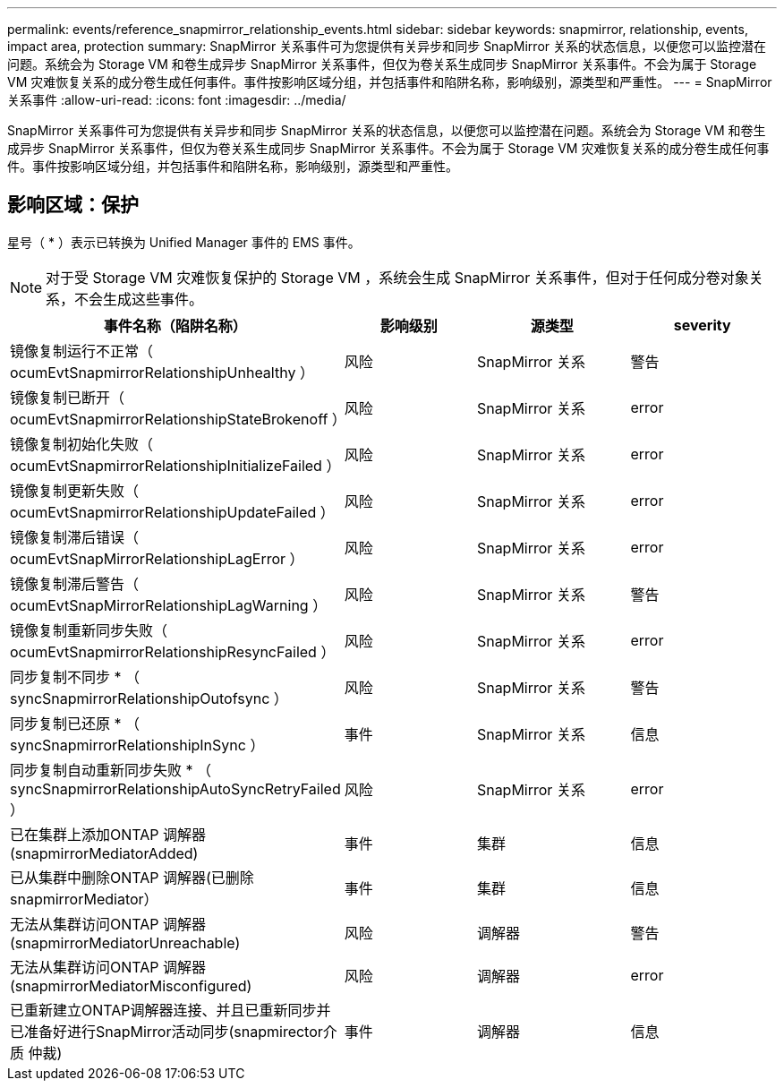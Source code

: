 ---
permalink: events/reference_snapmirror_relationship_events.html 
sidebar: sidebar 
keywords: snapmirror, relationship, events, impact area, protection 
summary: SnapMirror 关系事件可为您提供有关异步和同步 SnapMirror 关系的状态信息，以便您可以监控潜在问题。系统会为 Storage VM 和卷生成异步 SnapMirror 关系事件，但仅为卷关系生成同步 SnapMirror 关系事件。不会为属于 Storage VM 灾难恢复关系的成分卷生成任何事件。事件按影响区域分组，并包括事件和陷阱名称，影响级别，源类型和严重性。 
---
= SnapMirror 关系事件
:allow-uri-read: 
:icons: font
:imagesdir: ../media/


[role="lead"]
SnapMirror 关系事件可为您提供有关异步和同步 SnapMirror 关系的状态信息，以便您可以监控潜在问题。系统会为 Storage VM 和卷生成异步 SnapMirror 关系事件，但仅为卷关系生成同步 SnapMirror 关系事件。不会为属于 Storage VM 灾难恢复关系的成分卷生成任何事件。事件按影响区域分组，并包括事件和陷阱名称，影响级别，源类型和严重性。



== 影响区域：保护

星号（ * ）表示已转换为 Unified Manager 事件的 EMS 事件。

[NOTE]
====
对于受 Storage VM 灾难恢复保护的 Storage VM ，系统会生成 SnapMirror 关系事件，但对于任何成分卷对象关系，不会生成这些事件。

====
|===
| 事件名称（陷阱名称） | 影响级别 | 源类型 | severity 


 a| 
镜像复制运行不正常（ ocumEvtSnapmirrorRelationshipUnhealthy ）
 a| 
风险
 a| 
SnapMirror 关系
 a| 
警告



 a| 
镜像复制已断开（ ocumEvtSnapmirrorRelationshipStateBrokenoff ）
 a| 
风险
 a| 
SnapMirror 关系
 a| 
error



 a| 
镜像复制初始化失败（ ocumEvtSnapmirrorRelationshipInitializeFailed ）
 a| 
风险
 a| 
SnapMirror 关系
 a| 
error



 a| 
镜像复制更新失败（ ocumEvtSnapmirrorRelationshipUpdateFailed ）
 a| 
风险
 a| 
SnapMirror 关系
 a| 
error



 a| 
镜像复制滞后错误（ ocumEvtSnapMirrorRelationshipLagError ）
 a| 
风险
 a| 
SnapMirror 关系
 a| 
error



 a| 
镜像复制滞后警告（ ocumEvtSnapMirrorRelationshipLagWarning ）
 a| 
风险
 a| 
SnapMirror 关系
 a| 
警告



 a| 
镜像复制重新同步失败（ ocumEvtSnapmirrorRelationshipResyncFailed ）
 a| 
风险
 a| 
SnapMirror 关系
 a| 
error



 a| 
同步复制不同步 * （ syncSnapmirrorRelationshipOutofsync ）
 a| 
风险
 a| 
SnapMirror 关系
 a| 
警告



 a| 
同步复制已还原 * （ syncSnapmirrorRelationshipInSync ）
 a| 
事件
 a| 
SnapMirror 关系
 a| 
信息



 a| 
同步复制自动重新同步失败 * （ syncSnapmirrorRelationshipAutoSyncRetryFailed ）
 a| 
风险
 a| 
SnapMirror 关系
 a| 
error



 a| 
已在集群上添加ONTAP 调解器(snapmirrorMediatorAdded)
 a| 
事件
 a| 
集群
 a| 
信息



 a| 
已从集群中删除ONTAP 调解器(已删除snapmirrorMediator）
 a| 
事件
 a| 
集群
 a| 
信息



 a| 
无法从集群访问ONTAP 调解器(snapmirrorMediatorUnreachable)
 a| 
风险
 a| 
调解器
 a| 
警告



 a| 
无法从集群访问ONTAP 调解器(snapmirrorMediatorMisconfigured)
 a| 
风险
 a| 
调解器
 a| 
error



 a| 
已重新建立ONTAP调解器连接、并且已重新同步并已准备好进行SnapMirror活动同步(snapmirector介质 仲裁)
 a| 
事件
 a| 
调解器
 a| 
信息

|===